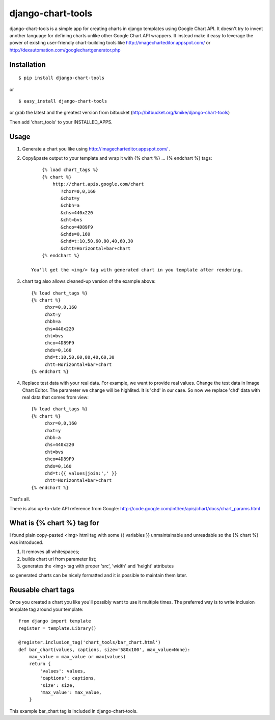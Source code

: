 ==================
django-chart-tools
==================

django-chart-tools is a simple app for creating charts in django templates
using Google Chart API. It doesn't try to invent another language for defining
charts unlike other Google Chart API wrappers. It instead make it easy to
leverage the power of existing user-friendly chart-building tools like
http://imagecharteditor.appspot.com/ or http://dexautomation.com/googlechartgenerator.php

Installation
============

::

    $ pip install django-chart-tools

or ::

    $ easy_install django-chart-tools

or grab the latest and the greatest version from bitbucket
(http://bitbucket.org/kmike/django-chart-tools)

Then add 'chart_tools' to your INSTALLED_APPS.

Usage
=====

1. Generate a chart you like using http://imagecharteditor.appspot.com/ .

2. Copy&paste output to your template and wrap it with
   {% chart %} ... {% endchart %} tags::

        {% load chart_tags %}
        {% chart %}
            http://chart.apis.google.com/chart
               ?chxr=0,0,160
               &chxt=y
               &chbh=a
               &chs=440x220
               &cht=bvs
               &chco=4D89F9
               &chds=0,160
               &chd=t:10,50,60,80,40,60,30
               &chtt=Horizontal+bar+chart
        {% endchart %}

    You'll get the <img/> tag with generated chart in you template after rendering.

3. chart tag also allows cleaned-up version of the example above::

       {% load chart_tags %}
       {% chart %}
            chxr=0,0,160
            chxt=y
            chbh=a
            chs=440x220
            cht=bvs
            chco=4D89F9
            chds=0,160
            chd=t:10,50,60,80,40,60,30
            chtt=Horizontal+bar+chart
       {% endchart %}

4. Replace test data with your real data. For example, we want to provide
   real values. Change the test data in Image Chart Editor. The
   parameter we change will be highlited. It is 'chd' in our case. So now
   we replace 'chd' data with real data that comes from view::

      {% load chart_tags %}
      {% chart %}
           chxr=0,0,160
           chxt=y
           chbh=a
           chs=440x220
           cht=bvs
           chco=4D89F9
           chds=0,160
           chd=t:{{ values|join:',' }}
           chtt=Horizontal+bar+chart
      {% endchart %}

That's all.

There is also up-to-date API reference from Google:
http://code.google.com/intl/en/apis/chart/docs/chart_params.html

What is {% chart %} tag for
===========================

I found plain copy-pasted <img> html tag with some {{ variables }}
unmaintainable and unreadable so the {% chart %} was introduced.

1. It removes all whitespaces;
2. builds chart url from parameter list;
3. generates the <img> tag with proper 'src', 'width' and 'height' attributes

so generated charts can be nicely formatted and it is possible to maintain
them later.


Reusable chart tags
===================

Once you created a chart you like you'll possibly want to use it multiple
times. The preferred way is to write inclusion template tag around your
template::

    from django import template
    register = template.Library()

    @register.inclusion_tag('chart_tools/bar_chart.html')
    def bar_chart(values, captions, size='580x100', max_value=None):
        max_value = max_value or max(values)
        return {
            'values': values,
            'captions': captions,
            'size': size,
            'max_value': max_value,
        }

This example bar_chart tag is included in django-chart-tools.

